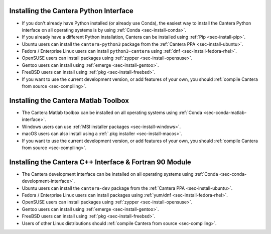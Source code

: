 .. title: Installing Cantera
.. slug: index
.. date: 2019-06-26 20:00:00 UTC-04:00
.. description: Installation instructions for Cantera
.. type: text

.. _sec-install:

.. jumbotron::

   .. raw:: html

      <h1 class="display-3">Installing Cantera</h1>

   .. class:: lead

      The following instructions detail how to install the different Cantera interfaces
      on a variety of platforms. We highly recommend that all new users install the
      Python interface via :ref:`Conda <sec-install-conda>`.

Installing the Cantera Python Interface
=======================================

- If you don't already have Python installed (or already use Conda), the easiest way to
  install the Cantera Python interface on all operating systems is by
  using :ref:`Conda <sec-install-conda>`.

- If you already have a different Python installation, Cantera can be installed using
  :ref:`Pip <sec-install-pip>`.

- Ubuntu users can install the ``cantera-python3`` package from the
  :ref:`Cantera PPA <sec-install-ubuntu>`.

- Fedora / Enterprise Linux users can install ``python3-cantera`` using
  :ref:`dnf <sec-install-fedora-rhel>`.

- OpenSUSE users can install packages using
  :ref:`zypper <sec-install-opensuse>`.

- Gentoo users can install using :ref:`emerge <sec-install-gentoo>`.

- FreeBSD users can install using :ref:`pkg <sec-install-freebsd>`.

- If you want to use the current development version, or add features of your own, you
  should :ref:`compile Cantera from source <sec-compiling>`.

Installing the Cantera Matlab Toolbox
=====================================
- The Cantera Matlab toolbox can be installed on all operating systems using
  :ref:`Conda <sec-conda-matlab-interface>`.

- Windows users can use :ref:`MSI installer packages <sec-install-windows>`.

- macOS users can also install using a :ref:`.pkg installer <sec-install-macos>`.

- If you want to use the current development version, or add features of your own, you
  should :ref:`compile Cantera from source <sec-compiling>`.

Installing the Cantera C++ Interface & Fortran 90 Module
========================================================
- The Cantera development interface can be installed on all operating systems using
  :ref:`Conda <sec-conda-development-interface>`.

- Ubuntu users can install the ``cantera-dev`` package from the
  :ref:`Cantera PPA <sec-install-ubuntu>`.

- Fedora / Enterprise Linux users can install packages using
  :ref:`yum/dnf <sec-install-fedora-rhel>`.

- OpenSUSE users can install packages using
  :ref:`zypper <sec-install-opensuse>`.

- Gentoo users can install using :ref:`emerge <sec-install-gentoo>`.

- FreeBSD users can install using :ref:`pkg <sec-install-freebsd>`.

- Users of other Linux distributions should
  :ref:`compile Cantera from source <sec-compiling>`.
